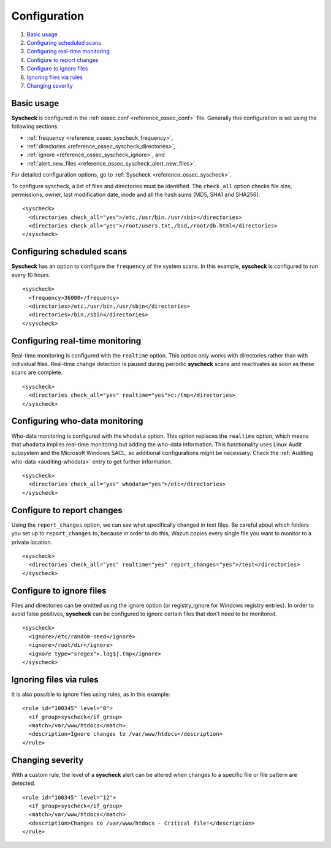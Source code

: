 .. Copyright (C) 2018 Wazuh, Inc.

.. _fim-examples:

Configuration
=============

#. `Basic usage`_
#. `Configuring scheduled scans`_
#. `Configuring real-time monitoring`_
#. `Configure to report changes`_
#. `Configure to ignore files`_
#. `Ignoring files via rules`_
#. `Changing severity`_

Basic usage
-----------
**Syscheck** is configured in the :ref:`ossec.conf <reference_ossec_conf>` file.  Generally this configuration is set using the following sections:

- :ref:`frequency <reference_ossec_syscheck_frequency>`,
- :ref:`directories <reference_ossec_syscheck_directories>`,
- :ref:`ignore <reference_ossec_syscheck_ignore>`, and
- :ref:`alert_new_files <reference_ossec_syscheck_alert_new_files>`.

For detailed configuration options, go to :ref:`Syscheck <reference_ossec_syscheck>`.

To configure syscheck, a list of files and directories must be identified. The ``check_all`` option checks file size, permissions, owner, last modification date, inode and all the hash sums (MD5, SHA1 and SHA256).

::

    <syscheck>
      <directories check_all="yes">/etc,/usr/bin,/usr/sbin</directories>
      <directories check_all="yes">/root/users.txt,/bsd,/root/db.html</directories>
    </syscheck>

Configuring scheduled scans
---------------------------

**Syscheck** has an option to configure the ``frequency`` of the system scans. In this example, **syscheck** is configured to run every 10 hours.

::

  <syscheck>
    <frequency>36000</frequency>
    <directories>/etc,/usr/bin,/usr/sbin</directories>
    <directories>/bin,/sbin</directories>
  </syscheck>

Configuring real-time monitoring
--------------------------------
Real-time monitoring is configured with the ``realtime`` option. This option only works with directories rather than with individual files. Real-time change detection is paused during periodic **syscheck** scans and reactivates as soon as these scans are complete.

::

    <syscheck>
      <directories check_all="yes" realtime="yes">c:/tmp</directories>
    </syscheck>


Configuring who-data monitoring
--------------------------------

.. versionadded:: 3.4.0

Who-data monitoring is configured with the ``whodata`` option. This option replaces the ``realtime`` option, which means that ``whodata`` implies real-time monitoring but adding the who-data information.
This functionality uses Linux Audit subsystem and the Microsoft Windows SACL, so additional configurations might be necessary. Check the :ref:`Auditing who-data <auditing-whodata>` entry to get further information.

::

    <syscheck>
      <directories check_all="yes" whodata="yes">/etc</directories>
    </syscheck>

.. _how_to_fim_report_changes:

Configure to report changes
---------------------------

Using the ``report_changes`` option, we can see what specifically changed in text files. Be careful about which folders you set up to ``report_changes`` to, because in order to do this, Wazuh copies every single file you want to monitor to a private location.

::

    <syscheck>
      <directories check_all="yes" realtime="yes" report_changes="yes">/test</directories>
    </syscheck>

.. _how_to_fim_ignore:

Configure to ignore files
-------------------------

Files and directories can be omitted using the ignore option (or registry_ignore for Windows registry entries). In order to avoid false positives, **syscheck** can be configured to ignore certain files that don't need to be monitored.

::

    <syscheck>
      <ignore>/etc/random-seed</ignore>
      <ignore>/root/dir</ignore>
      <ignore type="sregex">.log$|.tmp</ignore>
    </syscheck>

Ignoring files via rules
------------------------

It is also possible to ignore files using rules, as in this example::

    <rule id="100345" level="0">
      <if_group>syscheck</if_group>
      <match>/var/www/htdocs</match>
      <description>Ignore changes to /var/www/htdocs</description>
    </rule>

Changing severity
-----------------

With a custom rule, the level of a **syscheck** alert can be altered when changes to a specific file or file pattern are detected.

::

    <rule id="100345" level="12">
      <if_group>syscheck</if_group>
      <match>/var/www/htdocs</match>
      <description>Changes to /var/www/htdocs - Critical file!</description>
    </rule>
